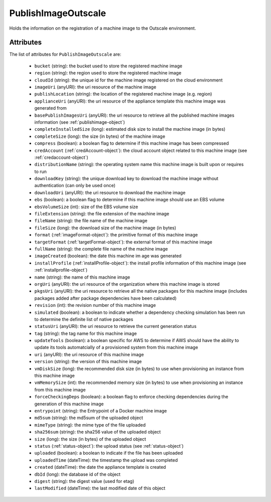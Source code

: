 .. Copyright 2018 FUJITSU LIMITED

.. _publishimageoutscale-object:

PublishImageOutscale
====================

Holds the information on the registration of a machine image to the Outscale environment.

Attributes
~~~~~~~~~~

The list of attributes for ``PublishImageOutscale`` are:

	* ``bucket`` (string): the bucket used to store the registered machine image
	* ``region`` (string): the region used to store the registered machine image
	* ``cloudId`` (string): the unique id for the machine image registered on the cloud environment
	* ``imageUri`` (anyURI): the uri resource of the machine image
	* ``publishLocation`` (string): the location of the registered machine image (e.g. region)
	* ``applianceUri`` (anyURI): the uri resource of the appliance template this machine image was generated from
	* ``basePublishImagesUri`` (anyURI): the uri resource to retrieve all the published machine images information (see :ref:`publishimage-object`)
	* ``completeInstalledSize`` (long): estimated disk size to install the machine image (in bytes)
	* ``completeSize`` (long): the size (in bytes) of the machine image
	* ``compress`` (boolean): a boolean flag to determine if this machine image has been compressed
	* ``credAccount`` (:ref:`credAccount-object`): the cloud account object related to this machine image (see :ref:`credaccount-object`)
	* ``distributionName`` (string): the operating system name this machine image is built upon or requires to run
	* ``downloadKey`` (string): the unique download key to download the machine image without authentication (can only be used once)
	* ``downloadUri`` (anyURI): the uri resource to download the machine image
	* ``ebs`` (boolean): a boolean flag to determine if this machine image should use an EBS volume
	* ``ebsVolumeSize`` (int): size of the EBS volume size
	* ``fileExtension`` (string): the file extension of the machine image
	* ``fileName`` (string): the file name of the machine image
	* ``fileSize`` (long): the download size of the machine image (in bytes)
	* ``format`` (:ref:`imageFormat-object`): the primitive format of this machine image
	* ``targetFormat`` (:ref:`targetFormat-object`): the external format of this machine image
	* ``fullName`` (string): the complete file name of the machine image
	* ``imageCreated`` (boolean): the date this machine im age was generated
	* ``installProfile`` (:ref:`installProfile-object`): the install profile information of this machine image (see :ref:`installprofile-object`)
	* ``name`` (string): the name of this machine image
	* ``orgUri`` (anyURI): the uri resource of the organization where this machine image is stored
	* ``pkgsUri`` (anyURI): the uri resource to retrieve all the native packages for this machine image (includes packages added after package dependencies have been calculated)
	* ``revision`` (int): the revision number of this machine image
	* ``simulated`` (boolean): a boolean to indicate whether a dependency checking simulation has been run to determine the definite list of native packages
	* ``statusUri`` (anyURI): the uri resource to retrieve the current generation status
	* ``tag`` (string): the tag name for this machine image
	* ``updateTools`` (boolean): a boolean specific for AWS to determine if AWS should have the ability to update its tools automatcially of a provisioned system from this machine image
	* ``uri`` (anyURI): the uri resource of this machine image
	* ``version`` (string): the version of this machine image
	* ``vmDiskSize`` (long): the recommended disk size (in bytes) to use when provisioning an instance from this machine image
	* ``vmMemorySize`` (int): the recommended memory size (in bytes) to use when provisioning an instance from this machine image
	* ``forceCheckingDeps`` (boolean): a boolean flag to enforce checking dependencies during the generation of this machine image
	* ``entrypoint`` (string): the Entrypoint of a Docker machine image
	* ``md5sum`` (string): the md5sum of the uploaded object
	* ``mimeType`` (string): the mime type of the file uploaded
	* ``sha256sum`` (string): the sha256 value of the uploaded object
	* ``size`` (long): the size (in bytes) of the uploaded object
	* ``status`` (:ref:`status-object`): the upload status (see :ref:`status-object`)
	* ``uploaded`` (boolean): a boolean to indicate if the file has been uploaded
	* ``uploadedTime`` (dateTime): the timestamp the upload was completed
	* ``created`` (dateTime): the date the appliance template is created
	* ``dbId`` (long): the database id of the object
	* ``digest`` (string): the digest value (used for etag)
	* ``lastModified`` (dateTime): the last modified date of this object


